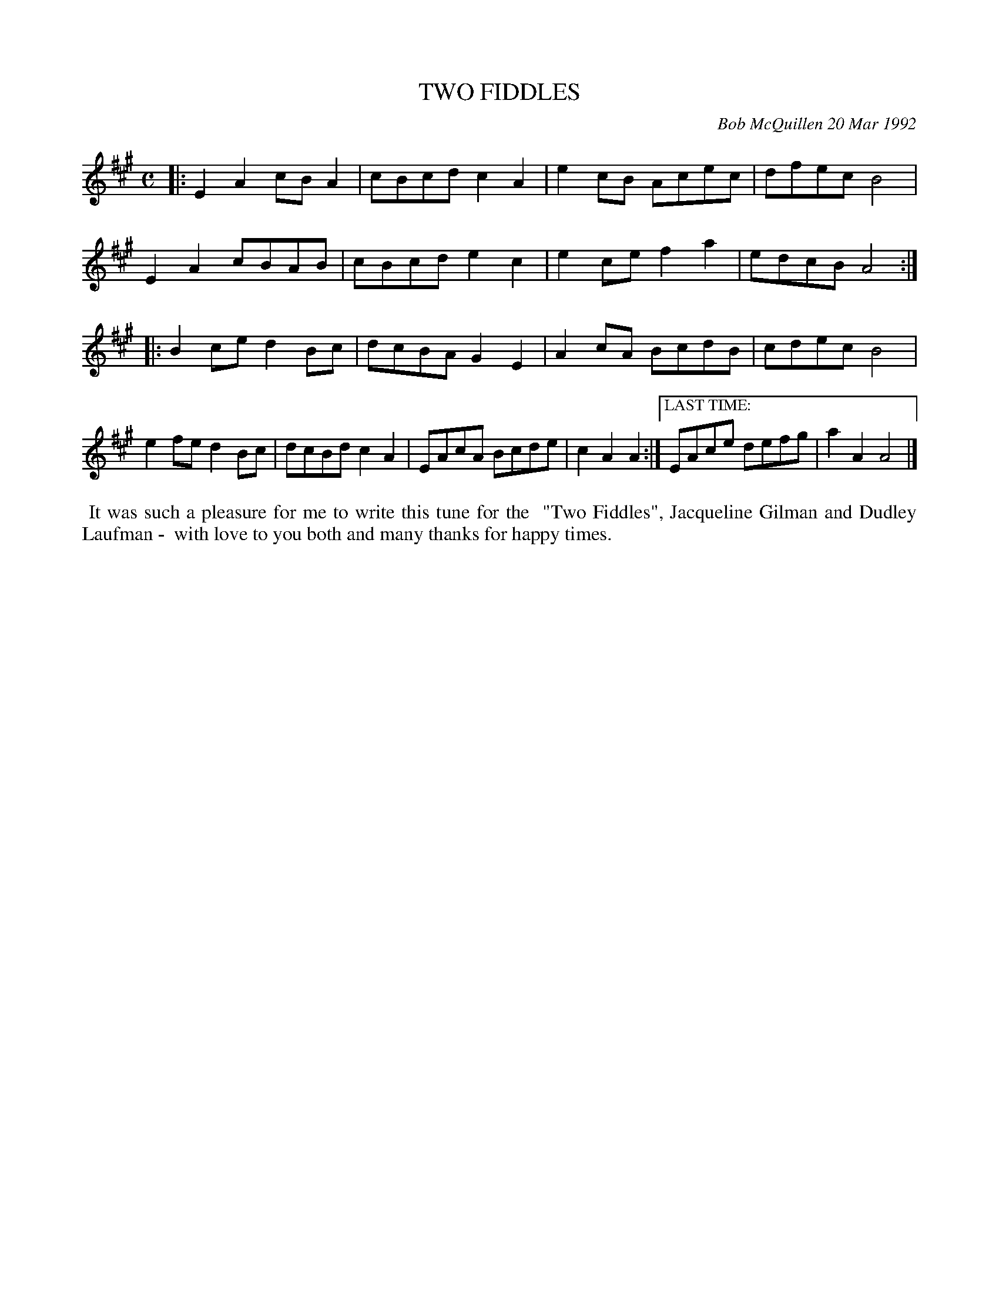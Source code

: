 X: 09115
T: TWO FIDDLES
C: Bob McQuillen 20 Mar 1992
B: Bob's Note Book 9 p. 115
R: reel
Z: 2017 John Chambers <jc:trillian.mit.edu>
L: 1/8
M: C
K: A
|:\
E2A2 cBA2 | cBcd c2A2 | e2cB Acec | dfec B4 |
E2A2 cBAB | cBcd e2c2 | e2ce f2a2 | edcB A4 :|
|:\
B2ce d2Bc | dcBA G2E2 | A2cA BcdB | cdec B4 |
e2fe d2Bc | dcBd c2A2 | EAcA Bcde | c2A2A2 :|\
["LAST TIME:"EAce defg | a2A2 A4 |]
%%begintext align
%% It was such a pleasure for me to write this tune for the
%% "Two Fiddles", Jacqueline Gilman and Dudley Laufman -
%% with love to you both and many thanks for happy times.
%%endtext
